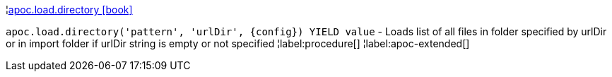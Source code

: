 ¦xref::overview/apoc.load/apoc.load.directory.adoc[apoc.load.directory icon:book[]] +

`apoc.load.directory('pattern', 'urlDir', \{config}) YIELD value` - Loads list of all files in folder specified by urlDir or in import folder if urlDir string is empty or not specified
¦label:procedure[]
¦label:apoc-extended[]
